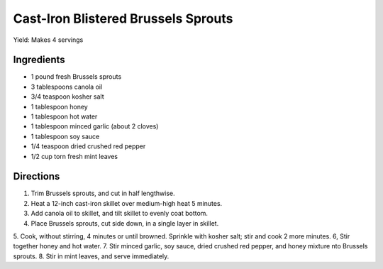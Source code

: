 ====================================
Cast-Iron Blistered Brussels Sprouts
====================================

Yield: Makes 4 servings

Ingredients
===========
- 1 pound fresh Brussels sprouts
- 3 tablespoons canola oil
- 3/4 teaspoon kosher salt
- 1 tablespoon honey
- 1 tablespoon hot water
- 1 tablespoon minced garlic (about 2 cloves)
- 1 tablespoon soy sauce
- 1/4 teaspoon dried crushed red pepper
- 1/2 cup torn fresh mint leaves

Directions
==========
1. Trim Brussels sprouts, and cut in half lengthwise.   
2. Heat a 12-inch cast-iron skillet over medium-high heat 5 minutes.  
3. Add canola oil to skillet, and tilt skillet to evenly coat bottom.
4. Place Brussels sprouts, cut side down, in a single layer in skillet.
5. Cook, without stirring, 4 minutes or until browned. Sprinkle with kosher salt; stir and cook 2 more minutes.
6, Stir together honey and hot water. 
7. Stir minced garlic, soy sauce, dried crushed red pepper, and honey mixture nto Brussels sprouts.
8. Stir in mint leaves, and serve immediately.

